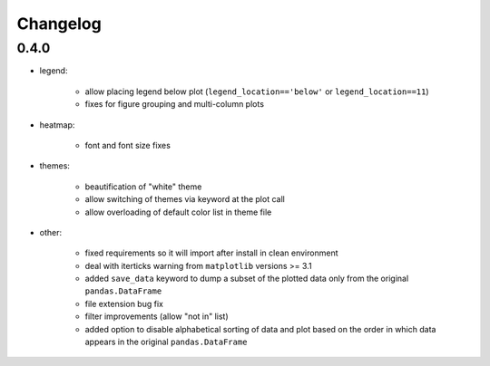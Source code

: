 Changelog
*********

0.4.0
=====

* legend:

    * allow placing legend below plot (``legend_location=='below'`` or ``legend_location==11``)

    * fixes for figure grouping and multi-column plots

* heatmap:

    * font and font size fixes

* themes:

    * beautification of "white" theme

    * allow switching of themes via keyword at the plot call

    * allow overloading of default color list in theme file

* other:

    * fixed requirements so it will import after install in clean environment

    * deal with iterticks warning from ``matplotlib`` versions >= 3.1

    * added ``save_data`` keyword to dump a subset of the plotted data only from the original ``pandas.DataFrame``

    * file extension bug fix

    * filter improvements (allow "not in" list)

    * added option to disable alphabetical sorting of data and plot based on the order in which data appears in the original ``pandas.DataFrame``

